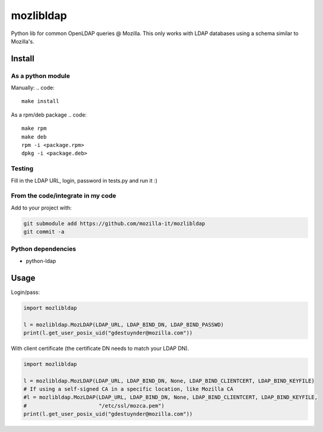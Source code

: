 mozlibldap
==========

Python lib for common OpenLDAP queries @ Mozilla.
This only works with LDAP databases using a schema similar to Mozilla's.

Install
--------
As a python module
~~~~~~~~~~~~~~~~~~

Manually:
.. code::

    make install

As a rpm/deb package
.. code::

   make rpm
   make deb
   rpm -i <package.rpm>
   dpkg -i <package.deb>

Testing
~~~~~~~
Fill in the LDAP URL, login, password in tests.py and run it :)

From the code/integrate in my code
~~~~~~~~~~~~~~~~~~~~~~~~~~~~~~~~~~
Add to your project with:

.. code::

   git submodule add https://github.com/mozilla-it/mozlibldap
   git commit -a

Python dependencies
~~~~~~~~~~~~~~~~~~~

* python-ldap

Usage
-----

Login/pass:

.. code::

	import mozlibldap
	
	l = mozlibldap.MozLDAP(LDAP_URL, LDAP_BIND_DN, LDAP_BIND_PASSWD)
	print(l.get_user_posix_uid("gdestuynder@mozilla.com"))

With client certificate (the certificate DN needs to match your LDAP DN). 

.. code::

        import mozlibldap

	l = mozlibldap.MozLDAP(LDAP_URL, LDAP_BIND_DN, None, LDAP_BIND_CLIENTCERT, LDAP_BIND_KEYFILE)
        # If using a self-signed CA in a specific location, like Mozilla CA
	#l = mozlibldap.MozLDAP(LDAP_URL, LDAP_BIND_DN, None, LDAP_BIND_CLIENTCERT, LDAP_BIND_KEYFILE,
        #                       "/etc/ssl/mozca.pem")
	print(l.get_user_posix_uid("gdestuynder@mozilla.com"))
